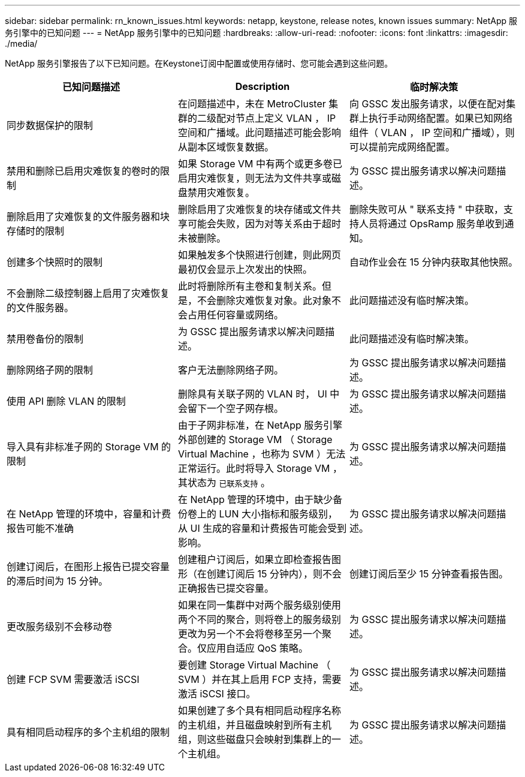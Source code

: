 ---
sidebar: sidebar 
permalink: rn_known_issues.html 
keywords: netapp, keystone, release notes, known issues 
summary: NetApp 服务引擎中的已知问题 
---
= NetApp 服务引擎中的已知问题
:hardbreaks:
:allow-uri-read: 
:nofooter: 
:icons: font
:linkattrs: 
:imagesdir: ./media/


[role="lead"]
NetApp 服务引擎报告了以下已知问题。在Keystone订阅中配置或使用存储时、您可能会遇到这些问题。

[cols="3*"]
|===
| 已知问题描述 | Description | 临时解决策 


| 同步数据保护的限制 | 在问题描述中，未在 MetroCluster 集群的二级配对节点上定义 VLAN ， IP 空间和广播域。此问题描述可能会影响从副本区域恢复数据。 | 向 GSSC 发出服务请求，以便在配对集群上执行手动网络配置。如果已知网络组件（ VLAN ， IP 空间和广播域），则可以提前完成网络配置。 


| 禁用和删除已启用灾难恢复的卷时的限制 | 如果 Storage VM 中有两个或更多卷已启用灾难恢复，则无法为文件共享或磁盘禁用灾难恢复。 | 为 GSSC 提出服务请求以解决问题描述。 


| 删除启用了灾难恢复的文件服务器和块存储时的限制 | 删除启用了灾难恢复的块存储或文件共享可能会失败，因为对等关系由于超时未被删除。 | 删除失败可从 " 联系支持 " 中获取，支持人员将通过 OpsRamp 服务单收到通知。 


| 创建多个快照时的限制 | 如果触发多个快照进行创建，则此网页最初仅会显示上次发出的快照。 | 自动作业会在 15 分钟内获取其他快照。 


| 不会删除二级控制器上启用了灾难恢复的文件服务器。 | 此时将删除所有主卷和复制关系。但是，不会删除灾难恢复对象。此对象不会占用任何容量或网络。 | 此问题描述没有临时解决策。 


| 禁用卷备份的限制 | 为 GSSC 提出服务请求以解决问题描述。 | 此问题描述没有临时解决策。 


| 删除网络子网的限制 | 客户无法删除网络子网。 | 为 GSSC 提出服务请求以解决问题描述。 


| 使用 API 删除 VLAN 的限制 | 删除具有关联子网的 VLAN 时， UI 中会留下一个空子网存根。 | 为 GSSC 提出服务请求以解决问题描述。 


| 导入具有非标准子网的 Storage VM 的限制 | 由于子网非标准，在 NetApp 服务引擎外部创建的 Storage VM （ Storage Virtual Machine ，也称为 SVM ）无法正常运行。此时将导入 Storage VM ，其状态为 `已联系支持` 。 | 为 GSSC 提出服务请求以解决问题描述。 


| 在 NetApp 管理的环境中，容量和计费报告可能不准确 | 在 NetApp 管理的环境中，由于缺少备份卷上的 LUN 大小指标和服务级别，从 UI 生成的容量和计费报告可能会受到影响。 | 为 GSSC 提出服务请求以解决问题描述。 


 a| 
创建订阅后，在图形上报告已提交容量的滞后时间为 15 分钟。
 a| 
创建租户订阅后，如果立即检查报告图形（在创建订阅后 15 分钟内），则不会正确报告已提交容量。
 a| 
创建订阅后至少 15 分钟查看报告图。



 a| 
更改服务级别不会移动卷
 a| 
如果在同一集群中对两个服务级别使用两个不同的聚合，则将卷上的服务级别更改为另一个不会将卷移至另一个聚合。仅应用自适应 QoS 策略。
 a| 
为 GSSC 提出服务请求以解决问题描述。



 a| 
创建 FCP SVM 需要激活 iSCSI
 a| 
要创建 Storage Virtual Machine （ SVM ）并在其上启用 FCP 支持，需要激活 iSCSI 接口。
 a| 
为 GSSC 提出服务请求以解决问题描述。



 a| 
具有相同启动程序的多个主机组的限制
 a| 
如果创建了多个具有相同启动程序名称的主机组，并且磁盘映射到所有主机组，则这些磁盘只会映射到集群上的一个主机组。
 a| 
为 GSSC 提出服务请求以解决问题描述。

|===